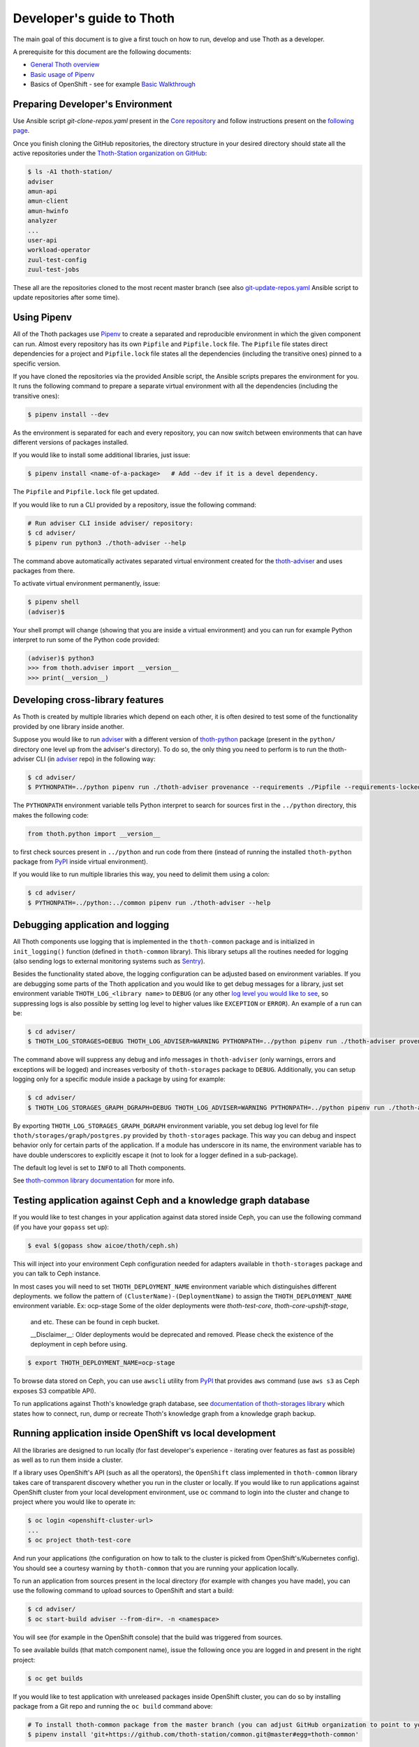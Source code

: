 Developer's guide to Thoth
--------------------------

The main goal of this document is to give a first touch on how to run, develop
and use Thoth as a developer.

A prerequisite for this document are the following documents:

* `General Thoth overview
  <https://github.com/thoth-station/thoth/blob/master/README.rst>`_

* `Basic usage of Pipenv <https://pipenv.readthedocs.io/en/latest/basics/>`_

* Basics of OpenShift - see for example `Basic Walkthrough
  <https://docs.openshift.com/online/getting_started/basic_walkthrough.html>`_

Preparing Developer's Environment
=================================

Use Ansible script `git-clone-repos.yaml` present in the `Core repository
<https://github.com/thoth-station/core/blob/master/git-clone-repos.yaml>`_ and
follow instructions present on the `following page
<https://url.corp.redhat.com/clone-thoth>`_.

Once you finish cloning the GitHub repositories, the directory structure in
your desired directory should state all the active repositories under the
`Thoth-Station organization on GitHub <https://github.com/thoth-station>`_:

.. code-block:: console

  $ ls -A1 thoth-station/
  adviser
  amun-api
  amun-client
  amun-hwinfo
  analyzer
  ...
  user-api
  workload-operator
  zuul-test-config
  zuul-test-jobs

These all are the repositories cloned to the most recent master branch (see
also `git-update-repos.yaml
<https://github.com/thoth-station/core/blob/master/git-update-repos.yaml>`_
Ansible script to update repositories after some time).

Using Pipenv
============

All of the Thoth packages use `Pipenv <https://pipenv.kennethreitz.org/>`_ to
create a separated and reproducible environment in which the given component
can run. Almost every repository has its own ``Pipfile`` and ``Pipfile.lock``
file. The ``Pipfile`` file states direct dependencies for a project and
``Pipfile.lock`` file states all the dependencies (including the transitive
ones) pinned to a specific version.

If you have cloned the repositories via the provided Ansible script, the
Ansible scripts prepares the environment for you. It runs the following command
to prepare a separate virtual environment with all the dependencies (including
the transitive ones):

.. code-block:: console

  $ pipenv install --dev

As the environment is separated for each and every repository, you can now
switch between environments that can have different versions of packages
installed.

If you would like to install some additional libraries, just issue:

.. code-block:: console

  $ pipenv install <name-of-a-package>   # Add --dev if it is a devel dependency.

The ``Pipfile`` and ``Pipfile.lock`` file get updated.

If you would like to run a CLI provided by a repository, issue the following
command:

.. code-block:: console

  # Run adviser CLI inside adviser/ repository:
  $ cd adviser/
  $ pipenv run python3 ./thoth-adviser --help

The command above automatically activates separated virtual environment created
for the `thoth-adviser <https://github.com/thoth-station/adviser>`_ and uses
packages from there.

To activate virtual environment permanently, issue:

.. code-block:: console

  $ pipenv shell
  (adviser)$

Your shell prompt will change (showing that you are inside a virtual
environment) and you can run for example Python interpret to run some of the
Python code provided:

.. code-block:: console

  (adviser)$ python3
  >>> from thoth.adviser import __version__
  >>> print(__version__)


Developing cross-library features
=================================

As Thoth is created by multiple libraries which depend on each other, it is
often desired to test some of the functionality provided by one library inside
another.

Suppose you would like to run `adviser
<https://github.com/thoth-station/adviser>`_ with a different version of
`thoth-python <https://github.com/thoth-station/python>`_ package (present in
the ``python/`` directory one level up from the adviser's directory). To do so,
the only thing you need to perform is to run the thoth-adviser CLI (in `adviser
<https://github.com/thoth-station/adviser>`_ repo) in the following way:


.. code-block:: console

  $ cd adviser/
  $ PYTHONPATH=../python pipenv run ./thoth-adviser provenance --requirements ./Pipfile --requirements-locked ./Pipfile.lock --files

The ``PYTHONPATH`` environment variable tells Python interpret to search for
sources first in the ``../python`` directory, this makes the following code:


.. code-block:: python

  from thoth.python import __version__

to first check sources present in ``../python`` and run code from there
(instead of running the installed ``thoth-python`` package from `PyPI
<https://pypi.org/>`_ inside virtual environment).

If you would like to run multiple libraries this way, you need to delimit them
using a colon:

.. code-block:: console

  $ cd adviser/
  $ PYTHONPATH=../python:../common pipenv run ./thoth-adviser --help

Debugging application and logging
=================================

All Thoth components use logging that is implemented in the ``thoth-common``
package and is initialized in ``init_logging()`` function (defined in
``thoth-common`` library). This library setups all the routines needed for
logging (also sending logs to external monitoring systems such as `Sentry
<https://sentry.io>`_).

Besides the functionality stated above, the logging configuration can be
adjusted based on environment variables. If you are debugging some parts of the
Thoth application and you would like to get debug messages for a library, just
set environment variable ``THOTH_LOG_<library name>`` to ``DEBUG`` (or any
other `log level you would like to see
<https://docs.python.org/3/library/logging.html#logging-levels>`_, so
suppressing logs is also possible by setting log level to higher values like
``EXCEPTION`` or ``ERROR``). An example of a run can be:

.. code-block:: console

  $ cd adviser/
  $ THOTH_LOG_STORAGES=DEBUG THOTH_LOG_ADVISER=WARNING PYTHONPATH=../python pipenv run ./thoth-adviser provenance --requirements ./Pipfile --requirements-locked ./Pipfile.lock --files

The command above will suppress any debug and info messages in
``thoth-adviser`` (only warnings, errors and exceptions will be logged) and
increases verbosity of ``thoth-storages`` package to ``DEBUG``. Additionally,
you can setup logging only for a specific module inside a package by using for
example:

.. code-block:: console

  $ cd adviser/
  $ THOTH_LOG_STORAGES_GRAPH_DGRAPH=DEBUG THOTH_LOG_ADVISER=WARNING PYTHONPATH=../python pipenv run ./thoth-adviser provenance --requirements ./Pipfile --requirements-locked ./Pipfile.lock --files

By exporting ``THOTH_LOG_STORAGES_GRAPH_DGRAPH`` environment variable, you set
debug log level for file ``thoth/storages/graph/postgres.py`` provided by
``thoth-storages`` package. This way you can debug and inspect behavior only
for certain parts of the application. If a module has underscore in its name,
the environment variable has to have double underscores to explicitly escape it
(not to look for a logger defined in a sub-package).

The default log level is set to ``INFO`` to all Thoth components.

See `thoth-common library documentation
<https://thoth-station.ninja/docs/developers/common/>`_ for more info.

Testing application against Ceph and a knowledge graph database
===============================================================

If you would like to test changes in your application against data stored
inside Ceph, you can use the following command (if you have your ``gopass`` set
up):

.. code-block:: console

  $ eval $(gopass show aicoe/thoth/ceph.sh)

This will inject into your environment Ceph configuration needed for adapters
available in ``thoth-storages`` package and you can talk to Ceph instance.

In most cases you will need to set ``THOTH_DEPLOYMENT_NAME`` environment
variable which distinguishes different deployments.
we follow the pattern of ``(ClusterName)-(DeploymentName)`` to assign the
``THOTH_DEPLOYMENT_NAME`` environment variable. Ex: ocp-stage
Some of the older deployments were `thoth-test-core`, `thoth-core-upshift-stage`,
 and etc. These can be found in ceph bucket.

 __Disclaimer__: Older deployments would be deprecated and removed. Please check
 the existence of the deployment in ceph before using.

.. code-block:: console

  $ export THOTH_DEPLOYMENT_NAME=ocp-stage

To browse data stored on Ceph, you can use ``awscli`` utility from `PyPI
<https://pypi.org/project/awscli/>`_ that provides ``aws`` command (use ``aws
s3`` as Ceph exposes S3 compatible API).

To run applications against Thoth's knowledge graph database, see
`documentation of thoth-storages library
<https://thoth-station.ninja/docs/developers/storages/>`_ which states how to
connect, run, dump or recreate Thoth's knowledge graph from a knowledge graph
backup.


Running application inside OpenShift vs local development
=========================================================

All the libraries are designed to run locally (for fast developer's experience
- iterating over features as fast as possible) as well as to run them inside a
cluster.

If a library uses OpenShift's API (such as all the operators), the
``OpenShift`` class implemented in ``thoth-common`` library takes care of
transparent discovery whether you run in the cluster or locally. If you would
like to run applications against OpenShift cluster from your local development
environment, use ``oc`` command to login into the cluster and change to project
where you would like to operate in:

.. code-block:: console

  $ oc login <openshift-cluster-url>
  ...
  $ oc project thoth-test-core

And run your applications (the configuration on how to talk to the cluster is
picked from OpenShift's/Kubernetes config). You should see a courtesy warning
by ``thoth-common`` that you are running your application locally.

To run an application from sources present in the local directory (for example
with changes you have made), you can use the following command to upload
sources to OpenShift and start a build:

.. code-block:: console

  $ cd adviser/
  $ oc start-build adviser --from-dir=. -n <namespace>

You will see (for example in the OpenShift console) that the build was
triggered from sources.

To see available builds (that match component name), issue the following once
you are logged in and present in the right project:

.. code-block:: console

  $ oc get builds

If you would like to test application with unreleased packages inside OpenShift
cluster, you can do so by installing package from a Git repo and running the
``oc build`` command above:

.. code-block:: console

  # To install thoth-common package from the master branch (you can adjust GitHub organization to point to your fork):
  $ pipenv install 'git+https://github.com/thoth-station/common.git@master#egg=thoth-common'

After that, you can start build using ``oc start-build <build-name>
--from-dir=. -n <namespace>``. Note however that most of the Thoth's
buildconfigs use Thoth to recommend application stacks. As you are using a Git
version, this recommendation will fail with an error similar to this one:

.. code-block:: console

  thamos.swagger_client.rest.ApiException: (400)
  Reason: BAD REQUEST
  HTTP response headers: HTTPHeaderDict({'Server': 'gunicorn/19.9.0', 'Date': 'Tue, 13 Aug 2019 06:28:21 GMT', 'Content-Type': 'application/json', 'Content-Length': '45257', 'Set-Cookie': 'ae5b4faaab1fe6375d62dbc3b1efaf0d=3db7db180ab06210797424ca9ff3b586; path=/; HttpOnly'})
  HTTP response body: {
    "error": "Invalid application stack supplied: Package thoth-storages uses a version control system instead of package index: {'git': 'https://github.com/thoth-station/storages' }",
  }

To bypass this error you need to temporary turn off these recommendations by
setting ``THOTH_ADVISE`` to ``0`` in the corresponding buildconfig:

.. code-block:: console

  oc edit bc <build-name> -n <namespace>

Please set the environment variable ``THOTH_ADVISE`` back to ``1`` after you
test your changes.

Also not that files ``Pipfile`` and ``Pipfile.lock`` get updated. Please, do
NOT commit such changes into repositories (we always rely on versioned
packages).

Scheduling workload in the cluster
==================================

You can use your computer to directly talk to cluster and schedule workload
there. An example case can be scheduling syncs of solver documents present on
Ceph. To do so, you can go to ``user-api`` repo and run Python3 interpreter
once your Python environment is set up:

.. code-block:: console

  $ # Go to a repo which has thoth-common and thoth-storages installed:
  $ cd thoth-station/user-api
  $ pipenv install --dev
  $ # Log in to cluster - your credentials will be used to schedule workload:
  $ oc login <cluster-url>
  $ # Make sure you adjust secrets before running Python interpreter in storages environment - you can obtain them from gopass:
  $ PYTHONPATH=. THOTH_MIDDLETIER_NAMESPACE=thoth-middletier-stage THOTH_INFRA_NAMESPACE=thoth-infra-stage KUBERNETES_VERIFY_TLS=0 THOTH_CEPH_SECRET_KEY="***" THOTH_CEPH_KEY_ID="***" THOTH_S3_ENDPOINT_URL=https://s3.url.redhat.com THOTH_CEPH_BUCKET_PREFIX=data THOTH_CEPH_BUCKET=thoth THOTH_DEPLOYMENT_NAME=ocp-stage pipenv run python3

After running the commands above, you should see Python interpreter's prompt,
run the following sequence of commands (you can use `help
<https://docs.python.org/3/library/functions.html#help>` built in to see more
information from function documentation):

.. code-block:: python

  >>> from thoth.storages import SolverResultsStore
  >>> solver_store = SolverResultsStore()
  >>> solver_store.connect()
  >>> from thoth.common import OpenShift
  >>> os = OpenShift()
  Failed to load in cluster configuration, fallback to a local development setup: Service host/port is not set.
  TLS verification when communicating with k8s/okd master is disabled
  >>> all_solver_document_ids = solver_store.get_document_listing()
  >>> [os.schedule_graph_sync_solver(solver_document_id, namespace="thoth-middletier-stage") for solver_document_id in all_solver_document_ids]

Once all the adapters get imported and instantiated, you can perform scheduling
of workload using the OpenShift abstraction, which will directly talk to
OpenShift's master to schedule workload in the cluster.
